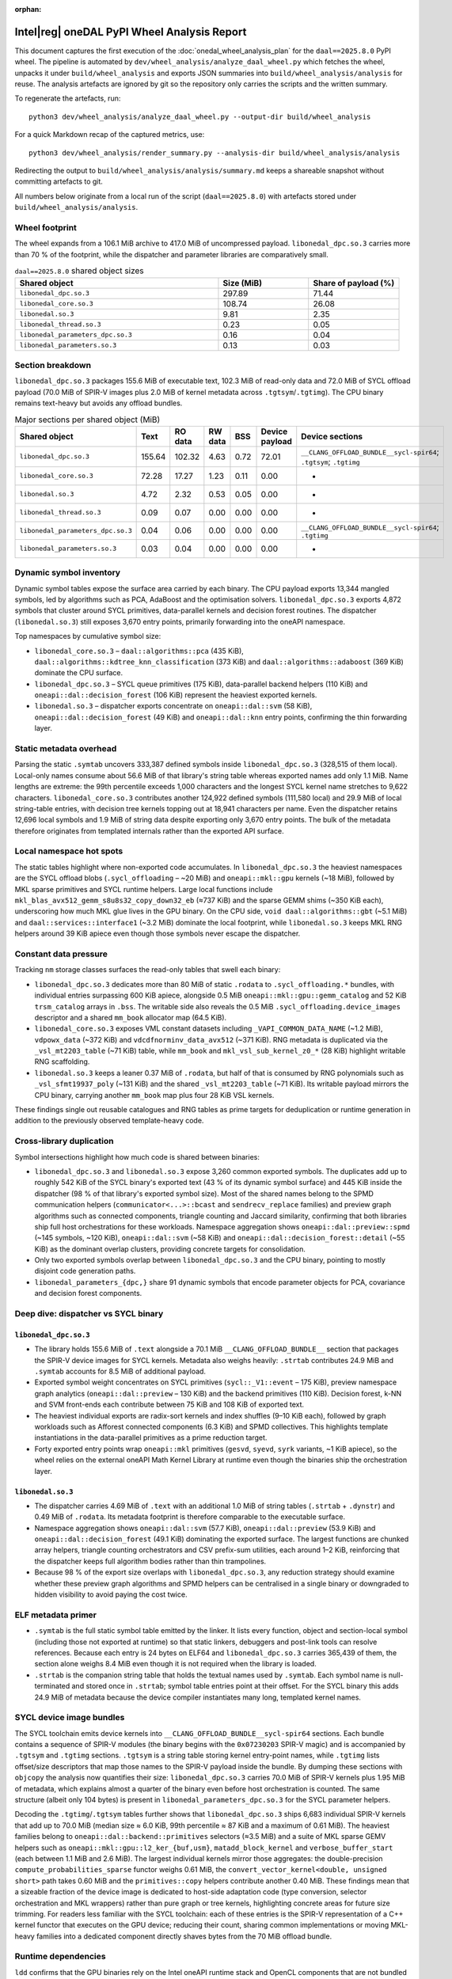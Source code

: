 .. Copyright 2024 contributors to the oneDAL project
..
.. Licensed under the Apache License, Version 2.0 (the "License");
.. you may not use this file except in compliance with the License.
.. You may obtain a copy of the License at
..
..     http://www.apache.org/licenses/LICENSE-2.0
..
.. Unless required by applicable law or agreed to in writing, software
.. distributed under the License is distributed on an "AS IS" BASIS,
.. WITHOUT WARRANTIES OR CONDITIONS OF ANY KIND, either express or implied.
.. See the License for the specific language governing permissions and
.. limitations under the License.

:orphan:

Intel\ |reg| oneDAL PyPI Wheel Analysis Report
==============================================

This document captures the first execution of the
:doc:`onedal_wheel_analysis_plan` for the ``daal==2025.8.0`` PyPI wheel. The
pipeline is automated by ``dev/wheel_analysis/analyze_daal_wheel.py`` which
fetches the wheel, unpacks it under ``build/wheel_analysis`` and exports JSON
summaries into ``build/wheel_analysis/analysis`` for reuse. The analysis
artefacts are ignored by git so the repository only carries the scripts and the
written summary.

To regenerate the artefacts, run::

   python3 dev/wheel_analysis/analyze_daal_wheel.py --output-dir build/wheel_analysis

For a quick Markdown recap of the captured metrics, use::

   python3 dev/wheel_analysis/render_summary.py --analysis-dir build/wheel_analysis/analysis

Redirecting the output to ``build/wheel_analysis/analysis/summary.md`` keeps a
shareable snapshot without committing artefacts to git.

All numbers below originate from a local run of the script (``daal==2025.8.0``)
with artefacts stored under ``build/wheel_analysis/analysis``.

Wheel footprint
---------------

The wheel expands from a 106.1 MiB archive to 417.0 MiB of uncompressed
payload. ``libonedal_dpc.so.3`` carries more than 70 % of the footprint, while
the dispatcher and parameter libraries are comparatively small.

.. csv-table:: ``daal==2025.8.0`` shared object sizes
   :header: "Shared object","Size (MiB)","Share of payload (%)"
   :widths: 45, 20, 20

   ``libonedal_dpc.so.3``,"297.89","71.44"
   ``libonedal_core.so.3``,"108.74","26.08"
   ``libonedal.so.3``,"9.81","2.35"
   ``libonedal_thread.so.3``,"0.23","0.05"
   ``libonedal_parameters_dpc.so.3``,"0.16","0.04"
   ``libonedal_parameters.so.3``,"0.13","0.03"

Section breakdown
-----------------

``libonedal_dpc.so.3`` packages 155.6 MiB of executable text, 102.3 MiB of
read-only data and 72.0 MiB of SYCL offload payload (70.0 MiB of SPIR-V images
plus 2.0 MiB of kernel metadata across ``.tgtsym``/``.tgtimg``). The CPU binary
remains text-heavy but avoids any offload bundles.

.. csv-table:: Major sections per shared object (MiB)
   :header: "Shared object","Text","RO data","RW data","BSS","Device payload","Device sections"
   :widths: 30, 13, 13, 13, 13, 14, 32

   ``libonedal_dpc.so.3``,"155.64","102.32","4.63","0.72","72.01","``__CLANG_OFFLOAD_BUNDLE__sycl-spir64``; ``.tgtsym``; ``.tgtimg``"
   ``libonedal_core.so.3``,"72.28","17.27","1.23","0.11","0.00","-"
   ``libonedal.so.3``,"4.72","2.32","0.53","0.05","0.00","-"
   ``libonedal_thread.so.3``,"0.09","0.07","0.00","0.00","0.00","-"
   ``libonedal_parameters_dpc.so.3``,"0.04","0.06","0.00","0.00","0.00","``__CLANG_OFFLOAD_BUNDLE__sycl-spir64``; ``.tgtimg``"
   ``libonedal_parameters.so.3``,"0.03","0.04","0.00","0.00","0.00","-"

Dynamic symbol inventory
------------------------

Dynamic symbol tables expose the surface area carried by each binary. The CPU
payload exports 13,344 mangled symbols, led by algorithms such as PCA, AdaBoost
and the optimisation solvers. ``libonedal_dpc.so.3`` exports 4,872 symbols that
cluster around SYCL primitives, data-parallel kernels and decision forest
routines. The dispatcher (``libonedal.so.3``) still exposes 3,670 entry points,
primarily forwarding into the oneAPI namespace.

Top namespaces by cumulative symbol size:

* ``libonedal_core.so.3`` – ``daal::algorithms::pca`` (435 KiB),
  ``daal::algorithms::kdtree_knn_classification`` (373 KiB) and
  ``daal::algorithms::adaboost`` (369 KiB) dominate the CPU surface.
* ``libonedal_dpc.so.3`` – SYCL queue primitives (175 KiB), data-parallel backend
  helpers (110 KiB) and ``oneapi::dal::decision_forest`` (106 KiB) represent the
  heaviest exported kernels.
* ``libonedal.so.3`` – dispatcher exports concentrate on
  ``oneapi::dal::svm`` (58 KiB), ``oneapi::dal::decision_forest`` (49 KiB) and
  ``oneapi::dal::knn`` entry points, confirming the thin forwarding layer.

Static metadata overhead
------------------------

Parsing the static ``.symtab`` uncovers 333,387 defined symbols inside
``libonedal_dpc.so.3`` (328,515 of them local). Local-only names consume about
56.6 MiB of that library's string table whereas exported names add only 1.1 MiB.
Name lengths are extreme: the 99th percentile exceeds 1,000 characters and the
longest SYCL kernel name stretches to 9,622 characters. ``libonedal_core.so.3``
contributes another 124,922 defined symbols (111,580 local) and 29.9 MiB of
local string-table entries, with decision tree kernels topping out at 18,941
characters per name. Even the dispatcher retains 12,696 local symbols and 1.9
MiB of string data despite exporting only 3,670 entry points. The bulk of the
metadata therefore originates from templated internals rather than the exported
API surface.

Local namespace hot spots
-------------------------

The static tables highlight where non-exported code accumulates. In
``libonedal_dpc.so.3`` the heaviest namespaces are the SYCL offload blobs
(``.sycl_offloading`` – ~20 MiB) and ``oneapi::mkl::gpu`` kernels (~18 MiB),
followed by MKL sparse primitives and SYCL runtime helpers. Large local
functions include ``mkl_blas_avx512_gemm_s8u8s32_copy_down32_eb`` (≈737 KiB) and
the sparse GEMM shims (~350 KiB each), underscoring how much MKL glue lives in
the GPU binary. On the CPU side, ``void daal::algorithms::gbt`` (~5.1 MiB) and
``daal::services::interface1`` (~3.2 MiB) dominate the local footprint, while
``libonedal.so.3`` keeps MKL RNG helpers around 39 KiB apiece even though those
symbols never escape the dispatcher.

Constant data pressure
----------------------

Tracking ``nm`` storage classes surfaces the read-only tables that swell each
binary:

* ``libonedal_dpc.so.3`` dedicates more than 80 MiB of static ``.rodata`` to
  ``.sycl_offloading.*`` bundles, with individual entries surpassing 600 KiB
  apiece, alongside 0.5 MiB ``oneapi::mkl::gpu::gemm_catalog`` and 52 KiB
  ``trsm_catalog`` arrays in ``.bss``. The writable side also reveals the
  0.5 MiB ``.sycl_offloading.device_images`` descriptor and a shared ``mm_book``
  allocator map (64.5 KiB).
* ``libonedal_core.so.3`` exposes VML constant datasets including
  ``_VAPI_COMMON_DATA_NAME`` (~1.2 MiB), ``vdpowx_data`` (~372 KiB) and
  ``vdcdfnorminv_data_avx512`` (~371 KiB). RNG metadata is duplicated via the
  ``_vsl_mt2203_table`` (~71 KiB) table, while ``mm_book`` and
  ``mkl_vsl_sub_kernel_z0_*`` (28 KiB) highlight writable RNG scaffolding.
* ``libonedal.so.3`` keeps a leaner 0.37 MiB of ``.rodata``, but half of that is
  consumed by RNG polynomials such as ``_vsl_sfmt19937_poly`` (~131 KiB) and the
  shared ``_vsl_mt2203_table`` (~71 KiB). Its writable payload mirrors the CPU
  binary, carrying another ``mm_book`` map plus four 28 KiB VSL kernels.

These findings single out reusable catalogues and RNG tables as prime targets
for deduplication or runtime generation in addition to the previously observed
template-heavy code.

Cross-library duplication
-------------------------

Symbol intersections highlight how much code is shared between binaries:

* ``libonedal_dpc.so.3`` and ``libonedal.so.3`` expose 3,260 common exported
  symbols. The duplicates add up to roughly 542 KiB of the SYCL binary's
  exported text (43 % of its dynamic symbol surface) and 445 KiB inside the
  dispatcher (98 % of that library's exported symbol size). Most of the shared
  names belong to the SPMD communication helpers (``communicator<...>::bcast``
  and ``sendrecv_replace`` families) and preview graph algorithms such as
  connected components, triangle counting and Jaccard similarity, confirming
  that both libraries ship full host orchestrations for these workloads.
  Namespace aggregation shows ``oneapi::dal::preview::spmd`` (~145 symbols,
  ~120 KiB), ``oneapi::dal::svm`` (~58 KiB) and
  ``oneapi::dal::decision_forest::detail`` (~55 KiB) as the dominant overlap
  clusters, providing concrete targets for consolidation.
* Only two exported symbols overlap between ``libonedal_dpc.so.3`` and the CPU
  binary, pointing to mostly disjoint code generation paths.
* ``libonedal_parameters_{dpc,}`` share 91 dynamic symbols that encode parameter
  objects for PCA, covariance and decision forest components.

Deep dive: dispatcher vs SYCL binary
------------------------------------

``libonedal_dpc.so.3``
~~~~~~~~~~~~~~~~~~~~~~

* The library holds 155.6 MiB of ``.text`` alongside a 70.1 MiB
  ``__CLANG_OFFLOAD_BUNDLE__`` section that packages the SPIR-V device images
  for SYCL kernels. Metadata also weighs heavily: ``.strtab`` contributes
  24.9 MiB and ``.symtab`` accounts for 8.5 MiB of additional payload.
* Exported symbol weight concentrates on SYCL primitives (``sycl::_V1::event`` –
  175 KiB), preview namespace graph analytics (``oneapi::dal::preview`` –
  130 KiB) and the backend primitives (110 KiB). Decision forest, k-NN and SVM
  front-ends each contribute between 75 KiB and 108 KiB of exported text.
* The heaviest individual exports are radix-sort kernels and index shuffles
  (9–10 KiB each), followed by graph workloads such as Afforest connected
  components (6.3 KiB) and SPMD collectives. This highlights template
  instantiations in the data-parallel primitives as a prime reduction target.
* Forty exported entry points wrap ``oneapi::mkl`` primitives (``gesvd``,
  ``syevd``, ``syrk`` variants, ~1 KiB apiece), so the wheel relies on the
  external oneAPI Math Kernel Library at runtime even though the binaries ship
  the orchestration layer.

``libonedal.so.3``
~~~~~~~~~~~~~~~~~~

* The dispatcher carries 4.69 MiB of ``.text`` with an additional 1.0 MiB of
  string tables (``.strtab`` + ``.dynstr``) and 0.49 MiB of ``.rodata``.
  Its metadata footprint is therefore comparable to the executable surface.
* Namespace aggregation shows ``oneapi::dal::svm`` (57.7 KiB),
  ``oneapi::dal::preview`` (53.9 KiB) and ``oneapi::dal::decision_forest``
  (49.1 KiB) dominating the exported surface. The largest functions are chunked
  array helpers, triangle counting orchestrators and CSV prefix-sum utilities,
  each around 1–2 KiB, reinforcing that the dispatcher keeps full algorithm
  bodies rather than thin trampolines.
* Because 98 % of the export size overlaps with ``libonedal_dpc.so.3``, any
  reduction strategy should examine whether these preview graph algorithms and
  SPMD helpers can be centralised in a single binary or downgraded to hidden
  visibility to avoid paying the cost twice.

ELF metadata primer
-------------------

* ``.symtab`` is the full static symbol table emitted by the linker. It lists
  every function, object and section-local symbol (including those not exported
  at runtime) so that static linkers, debuggers and post-link tools can resolve
  references. Because each entry is 24 bytes on ELF64 and ``libonedal_dpc.so.3``
  carries 365,439 of them, the section alone weighs 8.4 MiB even though it is
  not required when the library is loaded.
* ``.strtab`` is the companion string table that holds the textual names used by
  ``.symtab``. Each symbol name is null-terminated and stored once in
  ``.strtab``; symbol table entries point at their offset. For the SYCL binary
  this adds 24.9 MiB of metadata because the device compiler instantiates many
  long, templated kernel names.

SYCL device image bundles
-------------------------

The SYCL toolchain emits device kernels into
``__CLANG_OFFLOAD_BUNDLE__sycl-spir64`` sections. Each bundle contains a
sequence of SPIR-V modules (the binary begins with the ``0x07230203`` SPIR-V
magic) and is accompanied by ``.tgtsym`` and ``.tgtimg`` sections. ``.tgtsym``
is a string table storing kernel entry-point names, while ``.tgtimg`` lists
offset/size descriptors that map those names to the SPIR-V payload inside the
bundle. By dumping these sections with ``objcopy`` the analysis now quantifies
their size: ``libonedal_dpc.so.3`` carries 70.0 MiB of SPIR-V kernels plus
1.95 MiB of metadata, which explains almost a quarter of the binary even before
host orchestration is counted. The same structure (albeit only 104 bytes) is
present in ``libonedal_parameters_dpc.so.3`` for the SYCL parameter helpers.

Decoding the ``.tgtimg``/``.tgtsym`` tables further shows that
``libonedal_dpc.so.3`` ships 6,683 individual SPIR-V kernels that add up to
70.0 MiB (median size ≈ 6.0 KiB, 99th percentile ≈ 87 KiB and a maximum of
0.61 MiB). The heaviest families belong to
``oneapi::dal::backend::primitives`` selectors (≈3.5 MiB) and a suite of MKL
sparse GEMV helpers such as ``oneapi::mkl::gpu::l2_ker_{buf,usm}``,
``matadd_block_kernel`` and ``verbose_buffer_start`` (each between 1.1 MiB and
2.6 MiB). The largest individual kernels mirror those aggregates: the
double-precision ``compute_probabilities_sparse`` functor weighs 0.61 MiB, the
``convert_vector_kernel<double, unsigned short>`` path takes 0.60 MiB and the
``primitives::copy`` helpers contribute another 0.40 MiB. These findings mean
that a sizeable fraction of the device image is dedicated to host-side
adaptation code (type conversion, selector orchestration and MKL wrappers)
rather than pure graph or tree kernels, highlighting concrete areas for future
size trimming. For readers less familiar with the SYCL toolchain: each of these
entries is the SPIR-V representation of a C++ kernel functor that executes on
the GPU device; reducing their count, sharing common implementations or moving
MKL-heavy families into a dedicated component directly shaves bytes from the
70 MiB offload bundle.

Runtime dependencies
--------------------

``ldd`` confirms that the GPU binaries rely on the Intel oneAPI runtime stack
and OpenCL components that are not bundled inside the wheel (``libsycl.so.8``,
``libOpenCL.so.1``, ``libimf.so``, ``libsvml.so``, ``libirng.so``,
``libintlc.so.5``). ``libonedal_thread.so.3`` expects TBB runtimes, while the
parameter libraries depend on the respective dispatcher (``libonedal.so.3``) and
SYCL implementation (``libonedal_dpc.so.3``).

Auditwheel summary
------------------

``auditwheel show`` constrains the platform tag to ``manylinux_2_27_x86_64`` due
to references against glibc 2.14 and libstdc++ 3.4.21 symbols. External version
constraints also capture ``libOpenCL.so.1`` in addition to libc, libm, libdl,
libpthread, libgcc and libstdc++.

Metadata highlights
-------------------

* ``METADATA`` advertises the Intel Simplified Software License and points to
  the ``uxlfoundation/oneDAL`` repository as the home page.
* ``WHEEL`` records ``Root-Is-Purelib: true`` and dual tags for ``py2`` and
  ``py3`` with the ``manylinux_2_28_x86_64`` compatibility tag.

Next steps
----------

The captured JSON summaries (``compact_summary.json``, ``file_inventory.json``
and ``sections_summary.json``) can be found under
``build/wheel_analysis/analysis`` after running the script. They are ready for
ingestion into notebooks to extend the analysis towards namespace aggregation,
visualisations and release-over-release regression tracking.

Additional detailed analysis reports have been generated and can be found in
``dev/wheel_analysis/reports/``:

- **Executive Action Summary** - Quick wins and immediate optimization opportunities
- **Detailed Kernel and MKL Analysis** - SYCL kernel breakdown and MKL usage mapping  
- **Comprehensive Optimization Strategy** - Full implementation roadmap
- **Symbol Overlap Analysis** - Cross-library duplication findings

These reports provide actionable recommendations for reducing the wheel size,
with potential savings of 40-60 MiB through immediate optimizations and up to
307 MiB for laptop users through a CPU-only variant.
